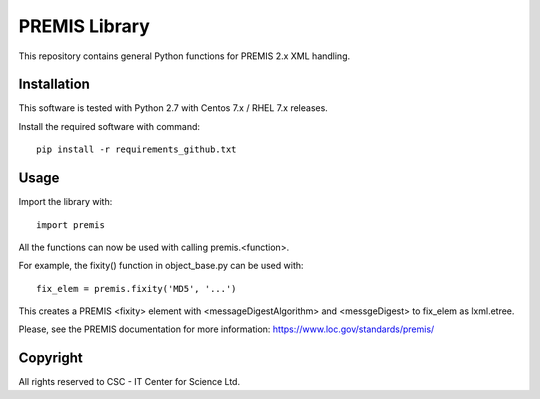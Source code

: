 PREMIS Library
==============

This repository contains general Python functions for PREMIS 2.x XML handling.

Installation
------------

This software is tested with Python 2.7 with Centos 7.x / RHEL 7.x releases.

Install the required software with command::

    pip install -r requirements_github.txt

Usage
-----

Import the library with::

    import premis

All the functions can now be used with calling premis.<function>.

For example, the fixity() function in object_base.py can be used with::
    
    fix_elem = premis.fixity('MD5', '...')

This creates a PREMIS <fixity> element with <messageDigestAlgorithm> and
<messgeDigest> to fix_elem as lxml.etree.

Please, see the PREMIS documentation for more information:
https://www.loc.gov/standards/premis/

Copyright
---------
All rights reserved to CSC - IT Center for Science Ltd.

